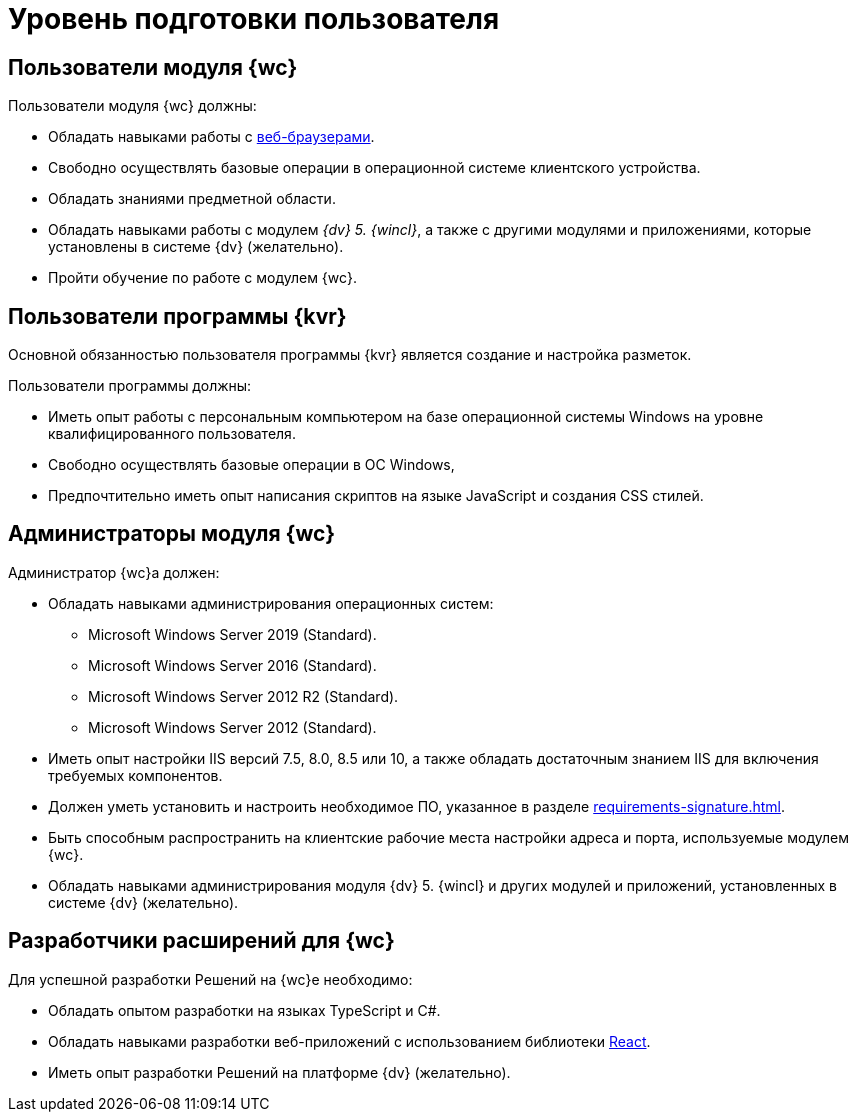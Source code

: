 = Уровень подготовки пользователя

== Пользователи модуля {wc}

.Пользователи модуля {wc} должны:
* Обладать навыками работы с xref:requirements-software.adoc#browser[веб-браузерами].
* Свободно осуществлять базовые операции в операционной системе клиентского устройства.
* Обладать знаниями предметной области.
* Обладать навыками работы с модулем _{dv} 5. {wincl}_, а также с другими модулями и приложениями, которые установлены в системе {dv} (желательно).
* Пройти обучение по работе с модулем {wc}.

== Пользователи программы {kvr}

Основной обязанностью пользователя программы {kvr} является создание и настройка разметок.

.Пользователи программы должны:
- Иметь опыт работы с персональным компьютером на базе операционной системы Windows на уровне квалифицированного пользователя.
- Свободно осуществлять базовые операции в ОС Windows,
- Предпочтительно иметь опыт написания скриптов на языке JavaScript и создания CSS стилей.

== Администраторы модуля {wc}

.Администратор {wc}а должен:
* Обладать навыками администрирования операционных систем:
** Microsoft Windows Server 2019 (Standard).
** Microsoft Windows Server 2016 (Standard).
** Microsoft Windows Server 2012 R2 (Standard).
** Microsoft Windows Server 2012 (Standard).
* Иметь опыт настройки IIS версий 7.5, 8.0, 8.5 или 10, а также обладать достаточным знанием IIS для включения требуемых компонентов.
* Должен уметь установить и настроить необходимое ПО, указанное в разделе xref:requirements-signature.adoc[].
* Быть способным распространить на клиентские рабочие места настройки адреса и порта, используемые модулем {wc}.
* Обладать навыками администрирования модуля {dv} 5. {wincl} и других модулей и приложений, установленных в системе {dv} (желательно).

== Разработчики расширений для {wc}

.Для успешной разработки Решений на {wc}е необходимо:
* Обладать опытом разработки на языках TypeScript и C#.
* Обладать навыками разработки веб-приложений с использованием библиотеки https://reactjs.org/[React].
* Иметь опыт разработки Решений на платформе {dv} (желательно).
